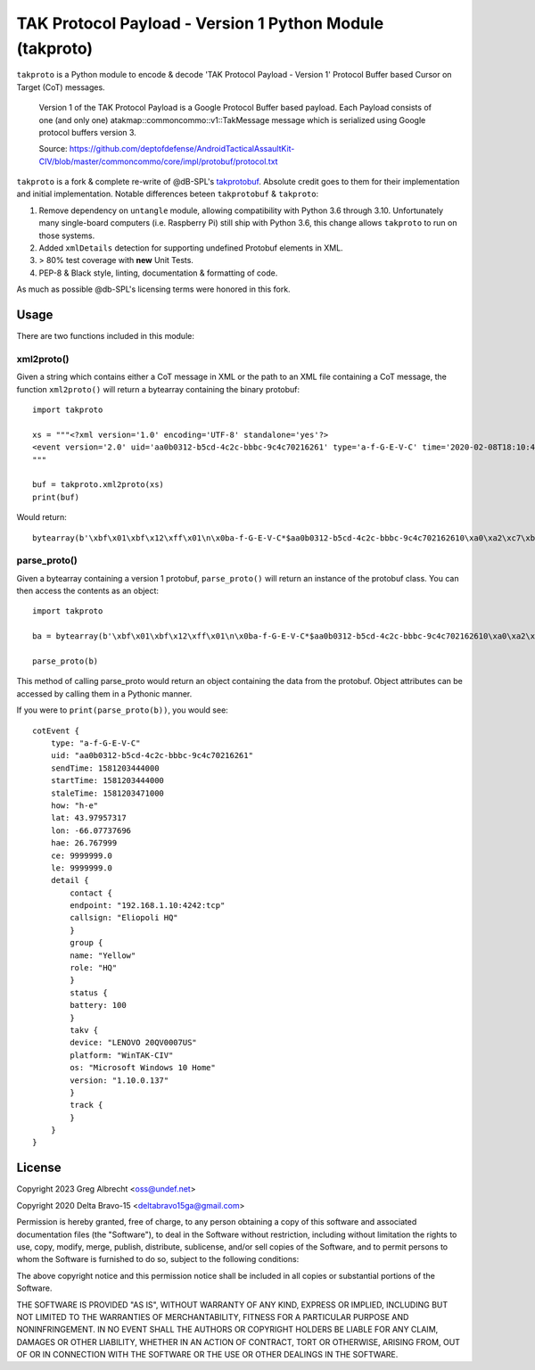 TAK Protocol Payload - Version 1 Python Module (takproto)
*********************************************************
``takproto`` is a Python module to encode & decode 'TAK Protocol Payload - Version 1' 
Protocol Buffer based Cursor on Target (CoT) messages.

    Version 1 of the TAK Protocol Payload is a Google Protocol Buffer based
    payload.  Each Payload consists of one (and only one)
    atakmap::commoncommo::v1::TakMessage message which is serialized using
    Google protocol buffers version 3.

    Source: https://github.com/deptofdefense/AndroidTacticalAssaultKit-CIV/blob/master/commoncommo/core/impl/protobuf/protocol.txt

``takproto`` is a fork & complete re-write of @dB-SPL's 
`takprotobuf <https://github.com/dB-SPL/takprotobuf>`_.
Absolute credit goes to them for their implementation and initial implementation. 
Notable differences beteen ``takprotobuf`` & ``takproto``:

1. Remove dependency on ``untangle`` module, allowing compatibility with Python 3.6 
   through 3.10. Unfortunately many single-board computers (i.e. Raspberry Pi) still 
   ship with Python 3.6, this change allows ``takproto`` to run on those systems.
2. Added ``xmlDetails`` detection for supporting undefined Protobuf elements in XML.
3. > 80% test coverage with **new** Unit Tests.
4. PEP-8 & Black style, linting, documentation & formatting of code.

As much as possible @db-SPL's licensing terms were honored in this fork.


Usage
=====

There are two functions included in this module:


xml2proto()
-----------

Given a string which contains either a CoT message in XML or the path to an XML file 
containing a CoT message, the function ``xml2proto()`` will return a bytearray containing 
the binary protobuf::

    import takproto

    xs = """<?xml version='1.0' encoding='UTF-8' standalone='yes'?>
    <event version='2.0' uid='aa0b0312-b5cd-4c2c-bbbc-9c4c70216261' type='a-f-G-E-V-C' time='2020-02-08T18:10:44.000Z' start='2020-02-08T18:10:44.000Z' stale='2020-02-08T18:11:11.000Z' how='h-e'><point lat='43.97957317' lon='-66.07737696' hae='26.767999' ce='9999999.0' le='9999999.0' /><detail><uid Droid='Eliopoli HQ'/><contact callsign='Eliopoli HQ' endpoint='192.168.1.10:4242:tcp'/><__group name='Yellow' role='HQ'/><status battery='100'/><takv platform='WinTAK-CIV' device='LENOVO 20QV0007US' os='Microsoft Windows 10 Home' version='1.10.0.137'/><track speed='0.00000000' course='0.00000000'/></detail></event>
    """

    buf = takproto.xml2proto(xs)
    print(buf)

Would return::
    
    bytearray(b'\xbf\x01\xbf\x12\xff\x01\n\x0ba-f-G-E-V-C*$aa0b0312-b5cd-4c2c-bbbc-9c4c702162610\xa0\xa2\xc7\xb8\x82.8\xa0\xa2\xc7\xb8\x82.@\x98\xf5\xc8\xb8\x82.J\x03h-eQ3\x98T\xa7b\xfdE@Y}*~\xbe\xf3\x84P\xc0aW\\\x1c\x95\x9b\xc4:@i\x00\x00\x00\xe0\xcf\x12cAq\x00\x00\x00\xe0\xcf\x12cAz\x82\x01\x12$\n\x15192.168.1.10:4242:tcp\x12\x0bEliopoli HQ\x1a\x0c\n\x06Yellow\x12\x02HQ*\x02\x08d2F\n\x11LENOVO 20QV0007US\x12\nWinTAK-CIV\x1a\x19Microsoft Windows 10 Home"\n1.10.0.137:\x00')


parse_proto()
-------------

Given a bytearray containing a version 1 protobuf, ``parse_proto()`` will return an 
instance of the protobuf class. You can then access the contents as an object::

    import takproto
   
    ba = bytearray(b'\xbf\x01\xbf\x12\xff\x01\n\x0ba-f-G-E-V-C*$aa0b0312-b5cd-4c2c-bbbc-9c4c702162610\xa0\xa2\xc7\xb8\x82.8\xa0\xa2\xc7\xb8\x82.@\x98\xf5\xc8\xb8\x82.J\x03h-eQ3\x98T\xa7b\xfdE@Y}*~\xbe\xf3\x84P\xc0aW\\\x1c\x95\x9b\xc4:@i\x00\x00\x00\xe0\xcf\x12cAq\x00\x00\x00\xe0\xcf\x12cAz\x82\x01\x12$\n\x15192.168.1.10:4242:tcp\x12\x0bEliopoli HQ\x1a\x0c\n\x06Yellow\x12\x02HQ*\x02\x08d2F\n\x11LENOVO 20QV0007US\x12\nWinTAK-CIV\x1a\x19Microsoft Windows 10 Home"\n1.10.0.137:\x00')

    parse_proto(b)
 
This method of calling parse_proto would return an object containing the data from the 
protobuf. Object attributes can be accessed by calling them in a Pythonic manner.

If you were to ``print(parse_proto(b))``, you would see::

    cotEvent {
        type: "a-f-G-E-V-C"
        uid: "aa0b0312-b5cd-4c2c-bbbc-9c4c70216261"
        sendTime: 1581203444000
        startTime: 1581203444000
        staleTime: 1581203471000
        how: "h-e"
        lat: 43.97957317
        lon: -66.07737696
        hae: 26.767999
        ce: 9999999.0
        le: 9999999.0
        detail {
            contact {
            endpoint: "192.168.1.10:4242:tcp"
            callsign: "Eliopoli HQ"
            }
            group {
            name: "Yellow"
            role: "HQ"
            }
            status {
            battery: 100
            }
            takv {
            device: "LENOVO 20QV0007US"
            platform: "WinTAK-CIV"
            os: "Microsoft Windows 10 Home"
            version: "1.10.0.137"
            }
            track {
            }
        }
    }


License
=======

Copyright 2023 Greg Albrecht <oss@undef.net>

Copyright 2020 Delta Bravo-15 <deltabravo15ga@gmail.com>

Permission is hereby granted, free of charge, to any person obtaining a copy
of this software and associated documentation files (the "Software"), to deal
in the Software without restriction, including without limitation the rights
to use, copy, modify, merge, publish, distribute, sublicense, and/or sell
copies of the Software, and to permit persons to whom the Software is
furnished to do so, subject to the following conditions:

The above copyright notice and this permission notice shall be included in all
copies or substantial portions of the Software.

THE SOFTWARE IS PROVIDED "AS IS", WITHOUT WARRANTY OF ANY KIND, EXPRESS OR
IMPLIED, INCLUDING BUT NOT LIMITED TO THE WARRANTIES OF MERCHANTABILITY,
FITNESS FOR A PARTICULAR PURPOSE AND NONINFRINGEMENT. IN NO EVENT SHALL THE
AUTHORS OR COPYRIGHT HOLDERS BE LIABLE FOR ANY CLAIM, DAMAGES OR OTHER
LIABILITY, WHETHER IN AN ACTION OF CONTRACT, TORT OR OTHERWISE, ARISING FROM,
OUT OF OR IN CONNECTION WITH THE SOFTWARE OR THE USE OR OTHER DEALINGS IN THE
SOFTWARE.
